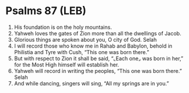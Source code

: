 * Psalms 87 (LEB)
:PROPERTIES:
:ID: LEB/19-PSA087
:END:

1. His foundation is on the holy mountains.
2. Yahweh loves the gates of Zion more than all the dwellings of Jacob.
3. Glorious things are spoken about you, O city of God. Selah
4. I will record those who know me in Rahab and Babylon, behold in Philistia and Tyre with Cush, “This one was born there.”
5. But with respect to Zion it shall be said, “⌞Each one⌟ was born in her,” for the Most High himself will establish her.
6. Yahweh will record in writing the peoples, “This one was born there.” Selah
7. And while dancing, singers will sing, “All my springs are in you.”
